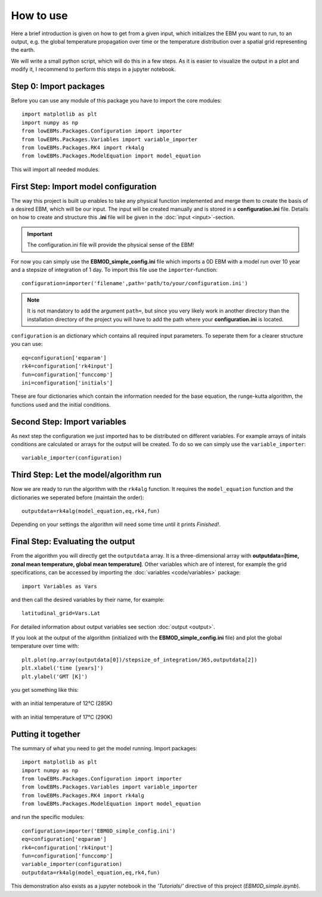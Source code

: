 
**********
How to use
**********

Here a brief introduction is given on how to get from a given input, which initializes the EBM you want to run, to an output, e.g. the global temperature propagation over time or the temperature distribution over a spatial grid representing the earth.

We will write a small python script, which will do this in a few steps. As it is easier to visualize the output in a plot and modify it, I recommend to perform this steps in a jupyter notebook.

Step 0: Import packages
=======================

Before you can use any module of this package you have to import the core modules::

    import matplotlib as plt
    import numpy as np
    from lowEBMs.Packages.Configuration import importer 
    from lowEBMs.Packages.Variables import variable_importer
    from lowEBMs.Packages.RK4 import rk4alg
    from lowEBMs.Packages.ModelEquation import model_equation

This will import all needed modules.

First Step: Import model configuration
======================================

The way this project is built up enables to take any physical function implemented and merge them to create the basis of a desired EBM, which will be our input.
The input will be created manually and is stored in a **configuration.ini** file. Details on how to create and structure this **.ini** file will be given in the :doc:`input <input>`-section. 

.. Important::
    The configuration.ini file will provide the physical sense of the EBM!

For now you can simply use the **EBM0D_simple_config.ini** file which imports a 0D EBM with a model run over 10 year and a stepsize of integration of 1 day.
To import this file use the ``importer``-function::

    configuration=importer('filename',path='path/to/your/configuration.ini')

.. Note::
    It is not mandatory to add the argument ``path=``, but since you very likely work in another directory than the installation directory of the project you will have to add the path where your **configuration.ini** is located.
 

``configuration`` is an dictionary which contains all required input parameters. To seperate them for a clearer structure you can use::

    eq=configuration['eqparam']
    rk4=configuration['rk4input']
    fun=configuration['funccomp']
    ini=configuration['initials']

These are four dictionaries which contain the information needed for the base equation, the runge-kutta algorithm, the functions used and the initial conditions.

Second Step: Import variables
=============================

As next step the configuration we just imported has to be distributed on different variables. For example arrays of initals conditions are calculated or arrays for the output will be created. To do so we can simply use the ``variable_importer``::

    variable_importer(configuration)

Third Step: Let the model/algorithm run
=======================================

Now we are ready to run the algorithm with the ``rk4alg`` function. It requires the ``model_equation`` function and the dictionaries we seperated before (maintain the order)::

    outputdata=rk4alg(model_equation,eq,rk4,fun)

Depending on your settings the algorithm will need some time until it prints *Finished!*.

Final Step: Evaluating the output
=================================

From the algorithm you will directly get the ``outputdata`` array. It is a three-dimensional array with **outputdata=[time, zonal mean temperature, global mean temperature]**. Other variables which are of interest, for example the grid specifications, can be accessed by importing the :doc:`variables <code/variables>` package::

    import Variables as Vars

and then call the desired variables by their name, for example::

    latitudinal_grid=Vars.Lat

For detailed information about output variables see section :doc:`output <output>`. 

If you look at the output of the algorithm (initialized with the **EBM0D_simple_config.ini** file) and plot the global temperature over time with::

    plt.plot(np.array(outputdata[0])/stepsize_of_integration/365,outputdata[2])
    plt.xlabel('time [years]')
    plt.ylabel('GMT [K]')

you get something like this:

.. figure:: _static/GMT12.png
   :align: center
   :width: 70%

   with an initial temperature of 12°C (285K)

.. figure:: _static/GMT17.png
   :align: center
   :width: 70%

   with an initial temperature of 17°C (290K)

Putting it together
===================

The summary of what you need to get the model running. Import packages::

    import matplotlib as plt
    import numpy as np
    from lowEBMs.Packages.Configuration import importer 
    from lowEBMs.Packages.Variables import variable_importer
    from lowEBMs.Packages.RK4 import rk4alg
    from lowEBMs.Packages.ModelEquation import model_equation

and run the specific modules::

    configuration=importer('EBM0D_simple_config.ini')
    eq=configuration['eqparam']
    rk4=configuration['rk4input']
    fun=configuration['funccomp']
    variable_importer(configuration)
    outputdata=rk4alg(model_equation,eq,rk4,fun)

This demonstration also exists as a jupyter notebook in the *'Tutorials/'* directive of this project (*EBM0D_simple.ipynb*).




    


    
